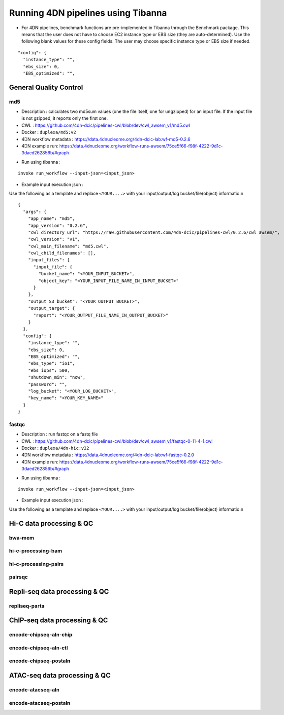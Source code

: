 ===================================
Running 4DN pipelines using Tibanna
===================================

* For 4DN pipelines, benchmark functions are pre-implemented in Tibanna through the Benchmark package. This means that the user does not have to choose EC2 instance type or EBS size (they are auto-determined). Use the following blank values for these config fields. The user may choose specific instance type or EBS size if needed.

::

      "config": {
        "instance_type": "",
        "ebs_size": 0,
        "EBS_optimized": "",


General Quality Control
+++++++++++++++++++++++

md5
---

* Description : calculates two md5sum values (one the file itself, one for ungzipped) for an input file. If the input file is not gzipped, it reports only the first one.
* CWL : https://github.com/4dn-dcic/pipelines-cwl/blob/dev/cwl_awsem_v1/md5.cwl
* Docker : ``duplexa/md5:v2``
* 4DN workflow metadata : https://data.4dnucleome.org/4dn-dcic-lab:wf-md5-0.2.6
* 4DN example run: https://data.4dnucleome.org/workflow-runs-awsem/75ce5f66-f98f-4222-9d1c-3daed262856b/#graph

|md5_4dn_run|

.. |md5_4dn_run| image:: images/md5_4dn_run.png


* Run using tibanna :

::

    invoke run_workflow --input-json=<input_json>


* Example input execution json :

Use the following as a template and replace ``<YOUR....>`` with your input/output/log bucket/file(object) informatio.n

::

    {
      "args": {
        "app_name": "md5",
        "app_version": "0.2.6",
        "cwl_directory_url": "https://raw.githubusercontent.com/4dn-dcic/pipelines-cwl/0.2.6/cwl_awsem/",
        "cwl_version": "v1",
        "cwl_main_filename": "md5.cwl",
        "cwl_child_filenames": [],
        "input_files": {
          "input_file": {
            "bucket_name": "<YOUR_INPUT_BUCKET>",
            "object_key": "<YOUR_INPUT_FILE_NAME_IN_INPUT_BUCKET>"
          }
        },
        "output_S3_bucket": "<YOUR_OUTPUT_BUCKET>",
        "output_target": {
          "report": "<YOUR_OUTPUT_FILE_NAME_IN_OUTPUT_BUCKET>"
        }
      },
      "config": {
        "instance_type": "",
        "ebs_size": 0,
        "EBS_optimized": "",
        "ebs_type": "io1",
        "ebs_iops": 500,
        "shutdown_min": "now",
        "password": "",
        "log_bucket": "<YOUR_LOG_BUCKET>",
        "key_name": "<YOUR_KEY_NAME>"
      }
    }



fastqc
------

* Description : run fastqc on a fastq file
* CWL : https://github.com/4dn-dcic/pipelines-cwl/blob/dev/cwl_awsem_v1/fastqc-0-11-4-1.cwl
* Docker : ``duplexa/4dn-hic:v32``
* 4DN workflow metadata : https://data.4dnucleome.org/4dn-dcic-lab:wf-fastqc-0.2.0
* 4DN example run: https://data.4dnucleome.org/workflow-runs-awsem/75ce5f66-f98f-4222-9d1c-3daed262856b/#graph

|md5_4dn_run|

.. |md5_4dn_run| image:: images/md5_4dn_run.png


* Run using tibanna :

::

    invoke run_workflow --input-json=<input_json>


* Example input execution json :

Use the following as a template and replace ``<YOUR....>`` with your input/output/log bucket/file(object) informatio.n



Hi-C data processing & QC
+++++++++++++++++++++++++

bwa-mem
-------

hi-c-processing-bam
-------------------

hi-c-processing-pairs
---------------------

pairsqc
-------

Repli-seq data processing & QC
++++++++++++++++++++++++++++++

repliseq-parta
--------------

ChIP-seq data processing & QC
+++++++++++++++++++++++++++++

encode-chipseq-aln-chip
-----------------------

encode-chipseq-aln-ctl
----------------------

encode-chipseq-postaln
----------------------

ATAC-seq data processing & QC
+++++++++++++++++++++++++++++

encode-atacseq-aln
------------------

encode-atacseq-postaln
----------------------


